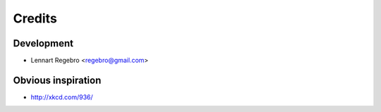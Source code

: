 =======
Credits
=======


Development
-----------

* Lennart Regebro <regebro@gmail.com>

Obvious inspiration
-------------------

* http://xkcd.com/936/
